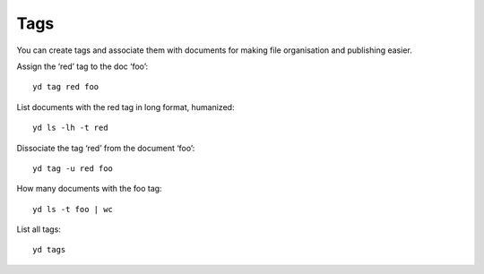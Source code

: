 Tags
====

You can create tags and associate them with documents for making file
organisation and publishing easier.

Assign the ‘red’ tag to the doc ‘foo’:

::

   yd tag red foo

List documents with the red tag in long format, humanized:

::

   yd ls -lh -t red

Dissociate the tag ‘red’ from the document ‘foo’:

::

   yd tag -u red foo

How many documents with the foo tag:

::

   yd ls -t foo | wc

List all tags:

::

   yd tags
